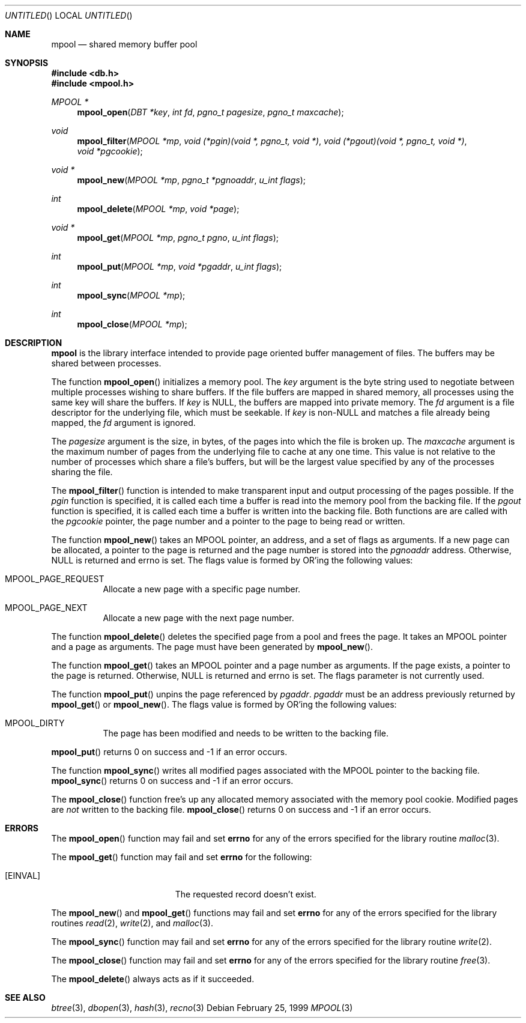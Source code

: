 .\"	$OpenBSD: mpool.3,v 1.6 1999/05/27 16:20:59 aaron Exp $
.\"
.\" Copyright (c) 1990, 1993
.\"	The Regents of the University of California.  All rights reserved.
.\"
.\" Redistribution and use in source and binary forms, with or without
.\" modification, are permitted provided that the following conditions
.\" are met:
.\" 1. Redistributions of source code must retain the above copyright
.\"    notice, this list of conditions and the following disclaimer.
.\" 2. Redistributions in binary form must reproduce the above copyright
.\"    notice, this list of conditions and the following disclaimer in the
.\"    documentation and/or other materials provided with the distribution.
.\" 3. All advertising materials mentioning features or use of this software
.\"    must display the following acknowledgement:
.\"	This product includes software developed by the University of
.\"	California, Berkeley and its contributors.
.\" 4. Neither the name of the University nor the names of its contributors
.\"    may be used to endorse or promote products derived from this software
.\"    without specific prior written permission.
.\"
.\" THIS SOFTWARE IS PROVIDED BY THE REGENTS AND CONTRIBUTORS ``AS IS'' AND
.\" ANY EXPRESS OR IMPLIED WARRANTIES, INCLUDING, BUT NOT LIMITED TO, THE
.\" IMPLIED WARRANTIES OF MERCHANTABILITY AND FITNESS FOR A PARTICULAR PURPOSE
.\" ARE DISCLAIMED.  IN NO EVENT SHALL THE REGENTS OR CONTRIBUTORS BE LIABLE
.\" FOR ANY DIRECT, INDIRECT, INCIDENTAL, SPECIAL, EXEMPLARY, OR CONSEQUENTIAL
.\" DAMAGES (INCLUDING, BUT NOT LIMITED TO, PROCUREMENT OF SUBSTITUTE GOODS
.\" OR SERVICES; LOSS OF USE, DATA, OR PROFITS; OR BUSINESS INTERRUPTION)
.\" HOWEVER CAUSED AND ON ANY THEORY OF LIABILITY, WHETHER IN CONTRACT, STRICT
.\" LIABILITY, OR TORT (INCLUDING NEGLIGENCE OR OTHERWISE) ARISING IN ANY WAY
.\" OUT OF THE USE OF THIS SOFTWARE, EVEN IF ADVISED OF THE POSSIBILITY OF
.\" SUCH DAMAGE.
.\"
.\"	@(#)mpool.3	8.1 (Berkeley) 6/4/93
.\"
.Dd February 25, 1999
.Os
.Dt MPOOL 3
.Sh NAME
.Nm mpool
.Nd shared memory buffer pool
.Sh SYNOPSIS
.Fd #include <db.h>
.Fd #include <mpool.h>
.Ft MPOOL *
.Fn mpool_open "DBT *key" "int fd" "pgno_t pagesize" "pgno_t maxcache"
.Ft void
.Fn mpool_filter "MPOOL *mp" "void (*pgin)(void *, pgno_t, void *)" "void (*pgout)(void *, pgno_t, void *)" "void *pgcookie"
.Ft void *
.Fn mpool_new "MPOOL *mp" "pgno_t *pgnoaddr" "u_int flags"
.Ft int
.Fn mpool_delete "MPOOL *mp" "void *page"
.Ft void *
.Fn mpool_get "MPOOL *mp" "pgno_t pgno" "u_int flags"
.Ft int
.Fn mpool_put "MPOOL *mp" "void *pgaddr" "u_int flags"
.Ft int
.Fn mpool_sync "MPOOL *mp"
.Ft int
.Fn mpool_close "MPOOL *mp"
.Sh DESCRIPTION
.Nm
is the library interface intended to provide page oriented buffer management
of files.
The buffers may be shared between processes.
.Pp
The function
.Fn mpool_open
initializes a memory pool.
The
.Fa key
argument is the byte string used to negotiate between multiple
processes wishing to share buffers.
If the file buffers are mapped in shared memory, all processes using
the same key will share the buffers.
If
.Fa key
is
.Dv NULL ,
the buffers are mapped into private memory.
The
.Fa fd
argument is a file descriptor for the underlying file, which must be seekable.
If
.Fa key
is non-NULL and matches a file already being mapped, the
.Fa fd
argument is ignored.
.Pp
The
.Fa pagesize
argument is the size, in bytes, of the pages into which the file is broken up.
The
.Fa maxcache
argument is the maximum number of pages from the underlying file to cache
at any one time.
This value is not relative to the number of processes which share a file's
buffers, but will be the largest value specified by any of the processes
sharing the file.
.Pp
The
.Fn mpool_filter
function is intended to make transparent input and output processing of the
pages possible.
If the
.Fa pgin
function is specified, it is called each time a buffer is read into the memory
pool from the backing file.
If the
.Fa pgout
function is specified, it is called each time a buffer is written into the
backing file.
Both functions are are called with the
.Fa pgcookie
pointer, the page number and a pointer to the page to being read or written.
.Pp
The function
.Fn mpool_new
takes an MPOOL pointer, an address, and a set of flags as arguments.
If a new page can be allocated, a pointer to the page is returned and
the page number is stored into the
.Fa pgnoaddr
address.
Otherwise,
.Dv NULL
is returned and errno is set.  The flags value is formed by
.Tn OR Ns 'ing
the following values:
.Bl -tag -width Ds
.It MPOOL_PAGE_REQUEST
Allocate a new page with a specific page number.
.It MPOOL_PAGE_NEXT
Allocate a new page with the next page number.
.El
.Pp
The function
.Fn mpool_delete
deletes the specified page from a pool and frees the page.  It takes
an MPOOL pointer and a page as arguments.  The page must have been
generated by
.Fn mpool_new .
.Pp
The function
.Fn mpool_get
takes an MPOOL pointer and a page number as arguments.  If the page
exists, a pointer to the page is returned.  Otherwise,
.Dv NULL
is returned and errno is set.  The flags parameter is not currently used.
.Pp
The function
.Fn mpool_put
unpins the page referenced by
.Fa pgaddr .
.Fa pgaddr
must be an address previously returned by
.Fn mpool_get
or
.Fn mpool_new .
The flags value is formed by
.Tn OR Ns 'ing
the following values:
.Bl -tag -width Ds
.It MPOOL_DIRTY
The page has been modified and needs to be written to the backing file.
.El
.Pp
.Fn mpool_put
returns 0 on success and -1 if an error occurs.
.Pp
The function
.Fn mpool_sync
writes all modified pages associated with the MPOOL pointer to the
backing file.
.Fn mpool_sync
returns 0 on success and -1 if an error occurs.
.Pp
The
.Fn mpool_close
function free's up any allocated memory associated with the memory pool
cookie.
Modified pages are
.Em not
written to the backing file.
.Fn mpool_close
returns 0 on success and -1 if an error occurs.
.Sh ERRORS
The
.Fn mpool_open
function may fail and set
.Li errno
for any of the errors specified for the library routine
.Xr malloc 3 .
.Pp
The
.Fn mpool_get
function may fail and set
.Li errno
for the following:
.Bl -tag -width Er
.It Bq Er EINVAL
The requested record doesn't exist.
.El
.Pp
The
.Fn mpool_new
and
.Fn mpool_get
functions may fail and set
.Li errno
for any of the errors specified for the library routines
.Xr read 2 ,
.Xr write 2 ,
and
.Xr malloc 3 .
.Pp
The
.Fn mpool_sync
function may fail and set
.Li errno
for any of the errors specified for the library routine
.Xr write 2 .
.Pp
The
.Fn mpool_close
function may fail and set
.Li errno
for any of the errors specified for the library routine
.Xr free 3 .
.Pp
The
.Fn mpool_delete
always acts as if it succeeded.
.Sh SEE ALSO
.Xr btree 3 ,
.Xr dbopen 3 ,
.Xr hash 3 ,
.Xr recno 3
